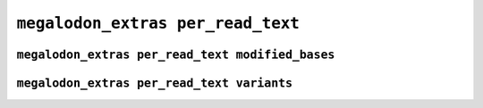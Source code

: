 **********************************
``megalodon_extras per_read_text``
**********************************


-------------------------------------------------
``megalodon_extras per_read_text modified_bases``
-------------------------------------------------


-------------------------------------------
``megalodon_extras per_read_text variants``
-------------------------------------------
